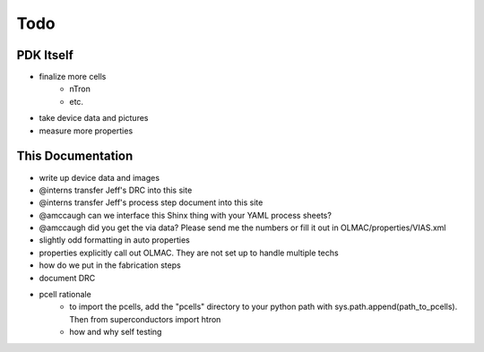 .. _todo:

Todo
====

PDK Itself
----------
* finalize more cells
    * nTron
    * etc.
* take device data and pictures
* measure more properties


This Documentation
------------------
* write up device data and images
* @interns transfer Jeff's DRC into this site
* @interns transfer Jeff's process step document into this site
* @amccaugh can we interface this Shinx thing with your YAML process sheets?
* @amccaugh did you get the via data? Please send me the numbers or fill it out in OLMAC/properties/VIAS.xml

* slightly odd formatting in auto properties
* properties explicitly call out OLMAC. They are not set up to handle multiple techs

* how do we put in the fabrication steps
* document DRC

* pcell rationale
    * to import the pcells, add the "pcells" directory to your python path with sys.path.append(path_to_pcells). Then from superconductors import htron
    * how and why self testing